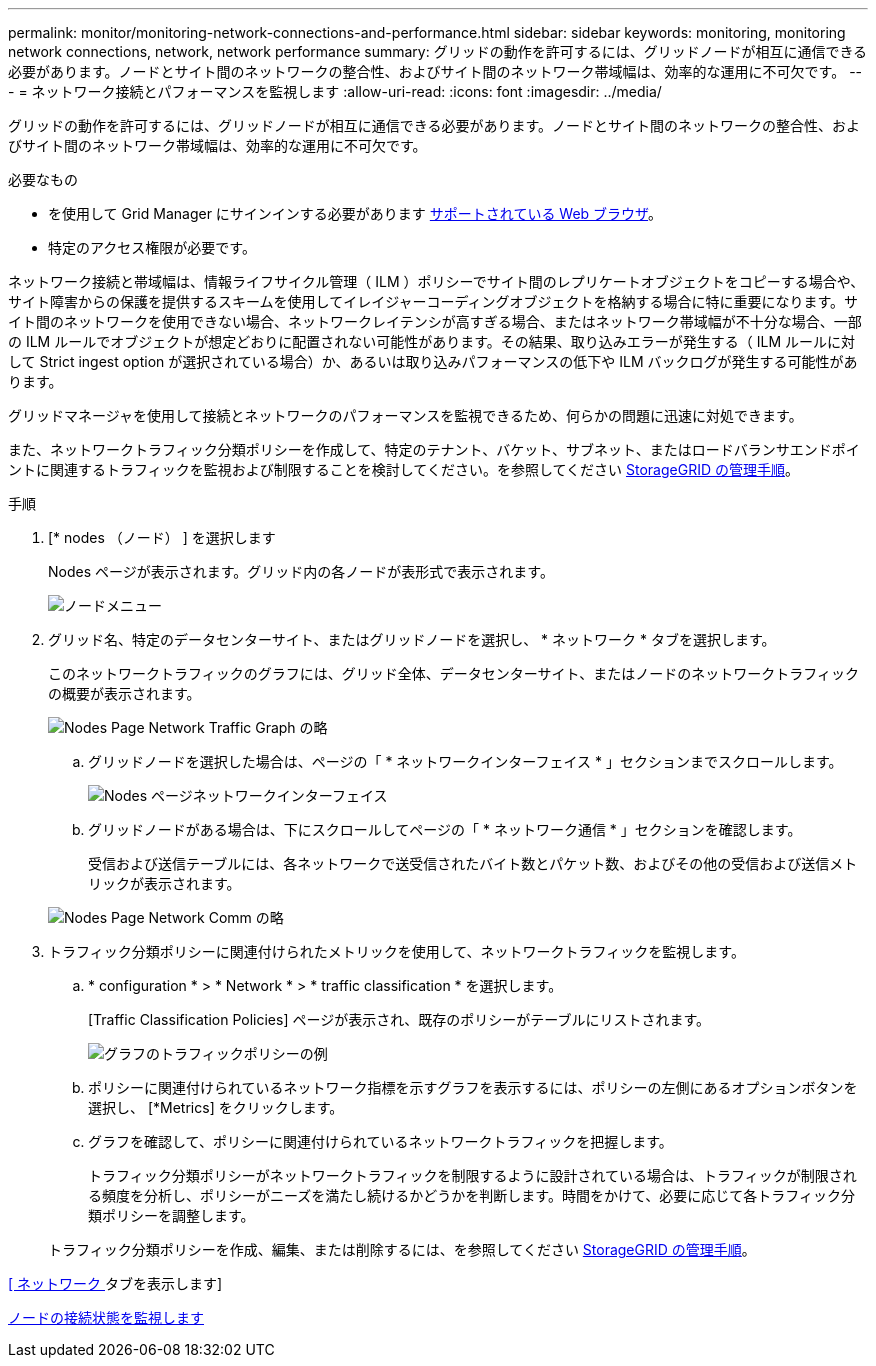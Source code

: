 ---
permalink: monitor/monitoring-network-connections-and-performance.html 
sidebar: sidebar 
keywords: monitoring, monitoring network connections, network, network performance 
summary: グリッドの動作を許可するには、グリッドノードが相互に通信できる必要があります。ノードとサイト間のネットワークの整合性、およびサイト間のネットワーク帯域幅は、効率的な運用に不可欠です。 
---
= ネットワーク接続とパフォーマンスを監視します
:allow-uri-read: 
:icons: font
:imagesdir: ../media/


[role="lead"]
グリッドの動作を許可するには、グリッドノードが相互に通信できる必要があります。ノードとサイト間のネットワークの整合性、およびサイト間のネットワーク帯域幅は、効率的な運用に不可欠です。

.必要なもの
* を使用して Grid Manager にサインインする必要があります xref:../admin/web-browser-requirements.adoc[サポートされている Web ブラウザ]。
* 特定のアクセス権限が必要です。


ネットワーク接続と帯域幅は、情報ライフサイクル管理（ ILM ）ポリシーでサイト間のレプリケートオブジェクトをコピーする場合や、サイト障害からの保護を提供するスキームを使用してイレイジャーコーディングオブジェクトを格納する場合に特に重要になります。サイト間のネットワークを使用できない場合、ネットワークレイテンシが高すぎる場合、またはネットワーク帯域幅が不十分な場合、一部の ILM ルールでオブジェクトが想定どおりに配置されない可能性があります。その結果、取り込みエラーが発生する（ ILM ルールに対して Strict ingest option が選択されている場合）か、あるいは取り込みパフォーマンスの低下や ILM バックログが発生する可能性があります。

グリッドマネージャを使用して接続とネットワークのパフォーマンスを監視できるため、何らかの問題に迅速に対処できます。

また、ネットワークトラフィック分類ポリシーを作成して、特定のテナント、バケット、サブネット、またはロードバランサエンドポイントに関連するトラフィックを監視および制限することを検討してください。を参照してください xref:../admin/index.adoc[StorageGRID の管理手順]。

.手順
. [* nodes （ノード） ] を選択します
+
Nodes ページが表示されます。グリッド内の各ノードが表形式で表示されます。

+
image::../media/nodes_menu.png[ノードメニュー]

. グリッド名、特定のデータセンターサイト、またはグリッドノードを選択し、 * ネットワーク * タブを選択します。
+
このネットワークトラフィックのグラフには、グリッド全体、データセンターサイト、またはノードのネットワークトラフィックの概要が表示されます。

+
image::../media/nodes_page_network_traffic_graph.png[Nodes Page Network Traffic Graph の略]

+
.. グリッドノードを選択した場合は、ページの「 * ネットワークインターフェイス * 」セクションまでスクロールします。
+
image::../media/nodes_page_network_interfaces.png[Nodes ページネットワークインターフェイス]

.. グリッドノードがある場合は、下にスクロールしてページの「 * ネットワーク通信 * 」セクションを確認します。
+
受信および送信テーブルには、各ネットワークで送受信されたバイト数とパケット数、およびその他の受信および送信メトリックが表示されます。

+
image::../media/nodes_page_network_communication.png[Nodes Page Network Comm の略]



. トラフィック分類ポリシーに関連付けられたメトリックを使用して、ネットワークトラフィックを監視します。
+
.. * configuration * > * Network * > * traffic classification * を選択します。
+
[Traffic Classification Policies] ページが表示され、既存のポリシーがテーブルにリストされます。

+
image::../media/traffic_classification_policies_main_screen_w_examples.png[グラフのトラフィックポリシーの例]

.. ポリシーに関連付けられているネットワーク指標を示すグラフを表示するには、ポリシーの左側にあるオプションボタンを選択し、 [*Metrics] をクリックします。
.. グラフを確認して、ポリシーに関連付けられているネットワークトラフィックを把握します。
+
トラフィック分類ポリシーがネットワークトラフィックを制限するように設計されている場合は、トラフィックが制限される頻度を分析し、ポリシーがニーズを満たし続けるかどうかを判断します。時間をかけて、必要に応じて各トラフィック分類ポリシーを調整します。

+
トラフィック分類ポリシーを作成、編集、または削除するには、を参照してください xref:../admin/index.adoc[StorageGRID の管理手順]。





xref:viewing-network-tab.adoc[[ ネットワーク ] タブを表示します]

xref:monitoring-node-connection-states.adoc[ノードの接続状態を監視します]

